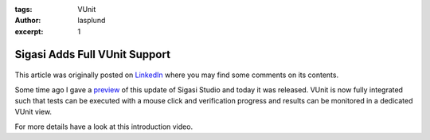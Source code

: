 :tags: VUnit
:author: lasplund
:excerpt: 1

Sigasi Adds Full VUnit Support
==============================

.. figure:: img/sigasi_full.png
   :alt: Sigasi Adds Full VUnit Support
   :align: center

This article was originally posted on `LinkedIn
<https://www.linkedin.com/pulse/sigasi-adds-full-vunit-support-lars-asplund>`__
where you may find some comments on its contents.

Some time ago I gave a `preview
<https://www.linkedin.com/pulse/sigasi-deepens-its-commitment-vunit-testing-framework-lars-asplund/?lipi=urn%3Ali%3Apage%3Ad_flagship3_pulse_read%3B3AKDCea7TJOzkRu%2FF7HHHQ%3D%3D>`__
of this update of Sigasi Studio and
today it was released. VUnit is now fully integrated such that tests
can be executed with a mouse click and verification progress and
results can be monitored in a dedicated VUnit view.

For more details have a look at this introduction video.

.. raw:: html

  <iframe width="560" height="315"
  src="https://www.youtube.com/embed/4GURRiTdbrY" frameborder="0"
  allow="accelerometer; autoplay; encrypted-media; gyroscope;
  picture-in-picture" allowfullscreen></iframe>
